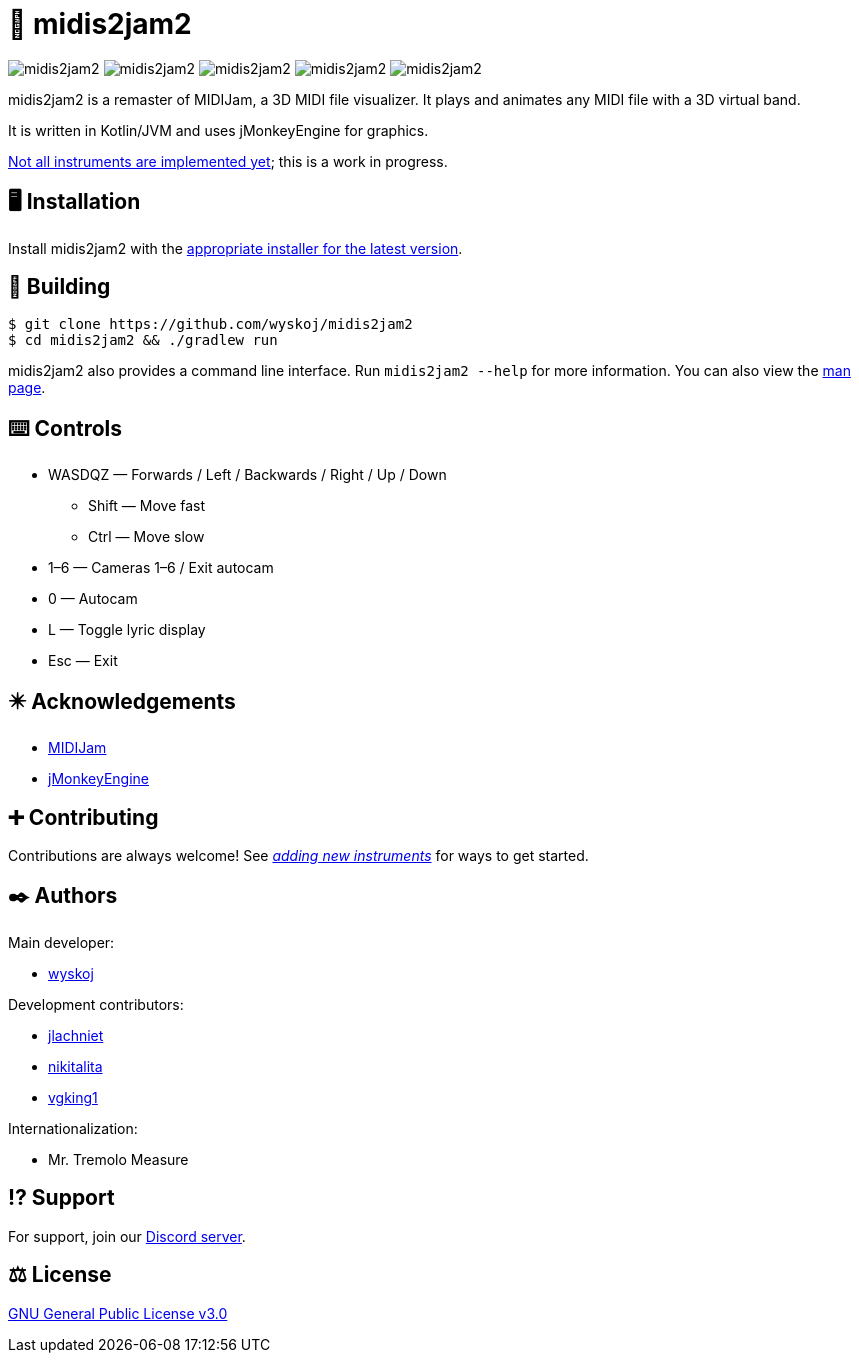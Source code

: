= 🎵 midis2jam2

image:https://img.shields.io/github/v/release/wyskoj/midis2jam2[]
image:https://img.shields.io/github/license/wyskoj/midis2jam2[]
image:https://img.shields.io/appveyor/build/wyskoj/midis2jam2[]
image:https://img.shields.io/tokei/lines/github/wyskoj/midis2jam2[]
image:https://img.shields.io/github/issues-closed/wyskoj/midis2jam2[]

midis2jam2 is a remaster of MIDIJam, a 3D MIDI file visualizer.
It plays and animates any MIDI file with a 3D virtual band.

It is written in Kotlin/JVM and uses jMonkeyEngine for graphics.

https://github.com/wyskoj/midis2jam2/blob/master/implementation.adoc[Not all instruments are implemented yet]; this is a work in progress.

== 🖥️ Installation

Install midis2jam2 with the https://github.com/wyskoj/midis2jam2/releases[appropriate installer for the latest version].

== 💾 Building

[source,bash]
----
$ git clone https://github.com/wyskoj/midis2jam2
$ cd midis2jam2 && ./gradlew run
----

midis2jam2 also provides a command line interface.
Run `midis2jam2 --help` for more information.
You can also view the https://github.com/wyskoj/midis2jam2/blob/master/src/main/resources/man.txt[man page].

== ⌨️️ Controls

* WASDQZ &mdash; Forwards / Left / Backwards / Right / Up / Down
** Shift &mdash; Move fast
** Ctrl &mdash; Move slow
* 1&ndash;6 &mdash; Cameras 1&ndash;6 / Exit autocam
* 0 &mdash; Autocam
* L &mdash; Toggle lyric display
* Esc &mdash; Exit

== ✴️ Acknowledgements

* http://www.gamesbyscott.com/midijam.htm[MIDIJam]
* https://jmonkeyengine.org/[jMonkeyEngine]

== ➕ Contributing

Contributions are always welcome!
See _https://github.com/wyskoj/midis2jam2/blob/master/adding-new-instruments.adoc[adding new instruments]_ for ways to get started.

== ✒️ Authors

Main developer:

* https://wysko.org[wyskoj]

Development contributors:

* https://github.com/jlachniet[jlachniet]
* https://github.com/nikitalita[nikitalita]
* https://github.com/vgking1[vgking1]

Internationalization:

* Mr. Tremolo Measure

== ⁉️ Support

For support, join our https://discord.gg/HD6KFQ2zkW[Discord server].

== ⚖️ License

https://github.com/wyskoj/midis2jam2/blob/master/LICENSE[GNU General Public License v3.0]
